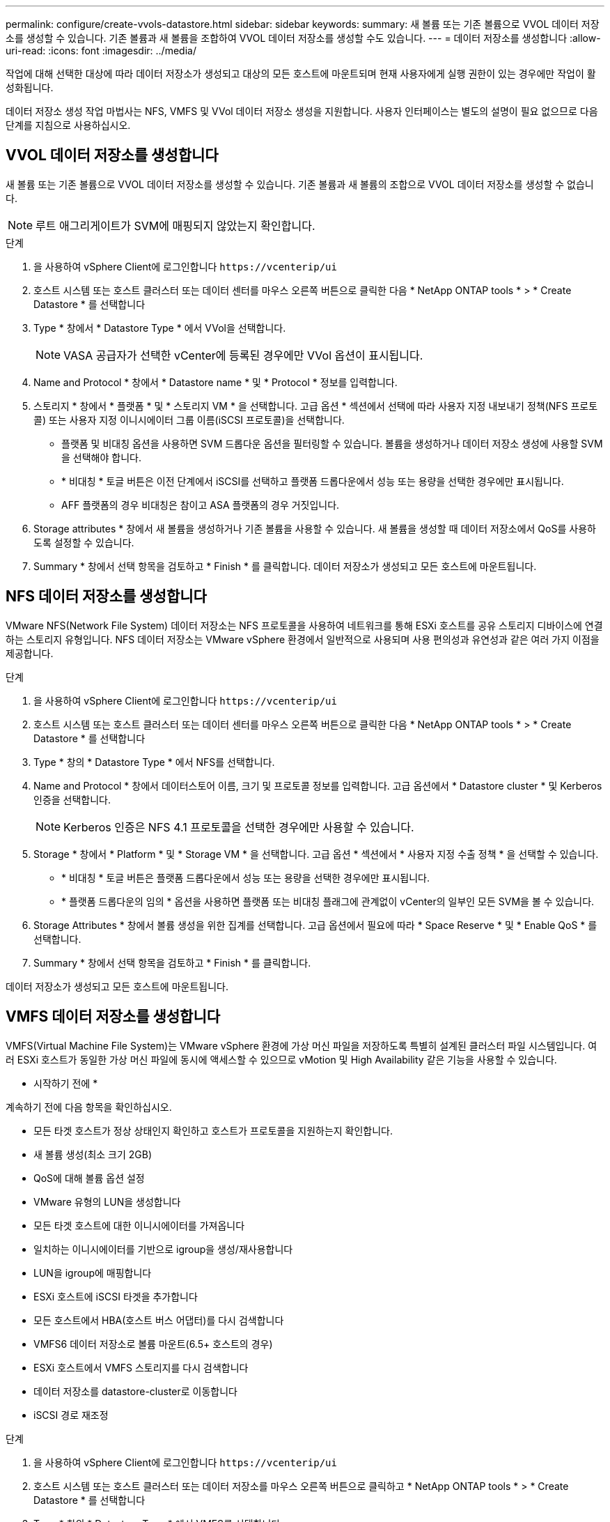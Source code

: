 ---
permalink: configure/create-vvols-datastore.html 
sidebar: sidebar 
keywords:  
summary: 새 볼륨 또는 기존 볼륨으로 VVOL 데이터 저장소를 생성할 수 있습니다. 기존 볼륨과 새 볼륨을 조합하여 VVOL 데이터 저장소를 생성할 수도 있습니다. 
---
= 데이터 저장소를 생성합니다
:allow-uri-read: 
:icons: font
:imagesdir: ../media/


[role="lead"]
작업에 대해 선택한 대상에 따라 데이터 저장소가 생성되고 대상의 모든 호스트에 마운트되며 현재 사용자에게 실행 권한이 있는 경우에만 작업이 활성화됩니다.

데이터 저장소 생성 작업 마법사는 NFS, VMFS 및 VVol 데이터 저장소 생성을 지원합니다. 사용자 인터페이스는 별도의 설명이 필요 없으므로 다음 단계를 지침으로 사용하십시오.



== VVOL 데이터 저장소를 생성합니다

새 볼륨 또는 기존 볼륨으로 VVOL 데이터 저장소를 생성할 수 있습니다. 기존 볼륨과 새 볼륨의 조합으로 VVOL 데이터 저장소를 생성할 수 없습니다.


NOTE: 루트 애그리게이트가 SVM에 매핑되지 않았는지 확인합니다.

.단계
. 을 사용하여 vSphere Client에 로그인합니다 `\https://vcenterip/ui`
. 호스트 시스템 또는 호스트 클러스터 또는 데이터 센터를 마우스 오른쪽 버튼으로 클릭한 다음 * NetApp ONTAP tools * > * Create Datastore * 를 선택합니다
. Type * 창에서 * Datastore Type * 에서 VVol을 선택합니다.
+

NOTE: VASA 공급자가 선택한 vCenter에 등록된 경우에만 VVol 옵션이 표시됩니다.

. Name and Protocol * 창에서 * Datastore name * 및 * Protocol * 정보를 입력합니다.
. 스토리지 * 창에서 * 플랫폼 * 및 * 스토리지 VM * 을 선택합니다. 고급 옵션 * 섹션에서 선택에 따라 사용자 지정 내보내기 정책(NFS 프로토콜) 또는 사용자 지정 이니시에이터 그룹 이름(iSCSI 프로토콜)을 선택합니다.
+
** 플랫폼 및 비대칭 옵션을 사용하면 SVM 드롭다운 옵션을 필터링할 수 있습니다. 볼륨을 생성하거나 데이터 저장소 생성에 사용할 SVM을 선택해야 합니다.
** * 비대칭 * 토글 버튼은 이전 단계에서 iSCSI를 선택하고 플랫폼 드롭다운에서 성능 또는 용량을 선택한 경우에만 표시됩니다.
** AFF 플랫폼의 경우 비대칭은 참이고 ASA 플랫폼의 경우 거짓입니다.


. Storage attributes * 창에서 새 볼륨을 생성하거나 기존 볼륨을 사용할 수 있습니다. 새 볼륨을 생성할 때 데이터 저장소에서 QoS를 사용하도록 설정할 수 있습니다.
. Summary * 창에서 선택 항목을 검토하고 * Finish * 를 클릭합니다.
데이터 저장소가 생성되고 모든 호스트에 마운트됩니다.




== NFS 데이터 저장소를 생성합니다

VMware NFS(Network File System) 데이터 저장소는 NFS 프로토콜을 사용하여 네트워크를 통해 ESXi 호스트를 공유 스토리지 디바이스에 연결하는 스토리지 유형입니다. NFS 데이터 저장소는 VMware vSphere 환경에서 일반적으로 사용되며 사용 편의성과 유연성과 같은 여러 가지 이점을 제공합니다.

.단계
. 을 사용하여 vSphere Client에 로그인합니다 `\https://vcenterip/ui`
. 호스트 시스템 또는 호스트 클러스터 또는 데이터 센터를 마우스 오른쪽 버튼으로 클릭한 다음 * NetApp ONTAP tools * > * Create Datastore * 를 선택합니다
. Type * 창의 * Datastore Type * 에서 NFS를 선택합니다.
. Name and Protocol * 창에서 데이터스토어 이름, 크기 및 프로토콜 정보를 입력합니다. 고급 옵션에서 * Datastore cluster * 및 Kerberos 인증을 선택합니다.
+

NOTE: Kerberos 인증은 NFS 4.1 프로토콜을 선택한 경우에만 사용할 수 있습니다.

. Storage * 창에서 * Platform * 및 * Storage VM * 을 선택합니다. 고급 옵션 * 섹션에서 * 사용자 지정 수출 정책 * 을 선택할 수 있습니다.
+
** * 비대칭 * 토글 버튼은 플랫폼 드롭다운에서 성능 또는 용량을 선택한 경우에만 표시됩니다.
** * 플랫폼 드롭다운의 임의 * 옵션을 사용하면 플랫폼 또는 비대칭 플래그에 관계없이 vCenter의 일부인 모든 SVM을 볼 수 있습니다.


. Storage Attributes * 창에서 볼륨 생성을 위한 집계를 선택합니다. 고급 옵션에서 필요에 따라 * Space Reserve * 및 * Enable QoS * 를 선택합니다.
. Summary * 창에서 선택 항목을 검토하고 * Finish * 를 클릭합니다.


데이터 저장소가 생성되고 모든 호스트에 마운트됩니다.



== VMFS 데이터 저장소를 생성합니다

VMFS(Virtual Machine File System)는 VMware vSphere 환경에 가상 머신 파일을 저장하도록 특별히 설계된 클러스터 파일 시스템입니다. 여러 ESXi 호스트가 동일한 가상 머신 파일에 동시에 액세스할 수 있으므로 vMotion 및 High Availability 같은 기능을 사용할 수 있습니다.

* 시작하기 전에 *

계속하기 전에 다음 항목을 확인하십시오.

* 모든 타겟 호스트가 정상 상태인지 확인하고 호스트가 프로토콜을 지원하는지 확인합니다.
* 새 볼륨 생성(최소 크기 2GB)
* QoS에 대해 볼륨 옵션 설정
* VMware 유형의 LUN을 생성합니다
* 모든 타겟 호스트에 대한 이니시에이터를 가져옵니다
* 일치하는 이니시에이터를 기반으로 igroup을 생성/재사용합니다
* LUN을 igroup에 매핑합니다
* ESXi 호스트에 iSCSI 타겟을 추가합니다
* 모든 호스트에서 HBA(호스트 버스 어댑터)를 다시 검색합니다
* VMFS6 데이터 저장소로 볼륨 마운트(6.5+ 호스트의 경우)
* ESXi 호스트에서 VMFS 스토리지를 다시 검색합니다
* 데이터 저장소를 datastore-cluster로 이동합니다
* iSCSI 경로 재조정


.단계
. 을 사용하여 vSphere Client에 로그인합니다 `\https://vcenterip/ui`
. 호스트 시스템 또는 호스트 클러스터 또는 데이터 저장소를 마우스 오른쪽 버튼으로 클릭하고 * NetApp ONTAP tools * > * Create Datastore * 를 선택합니다
. Type * 창의 * Datastore Type * 에서 VMFS를 선택합니다.
. Name and Protocol * 창에서 데이터 저장소 이름, 크기 및 프로토콜 정보를 입력합니다. 창의 * Advanced Options * 섹션에서 이 데이터 저장소를 추가할 데이터 저장소 클러스터를 선택합니다.
. Storage 창에서 Platform and Storage VM 을 선택합니다. 비대칭 토글 버튼을 선택합니다. 창의 * 고급 옵션 * 섹션에 * 사용자 지정 이니시에이터 그룹 이름 * 을 제공합니다(선택 사항). 데이터 저장소에 대해 기존 igroup을 선택하거나 사용자 지정 이름으로 새로운 igroup을 생성할 수 있습니다.
+
플랫폼 드롭다운에서 * Any * 옵션을 선택하면 플랫폼 또는 비대칭 플래그와 상관없이 vCenter의 일부인 모든 SVM을 볼 수 있습니다.

. 스토리지 속성 창의 드롭다운에서 * Aggregate * 를 선택합니다. 고급 옵션 * 섹션에서 필요에 따라 * 공간 예약 *, * 기존 볼륨 사용 * 및 * QoS * 활성화 옵션을 선택하고 필요한 세부 정보를 제공합니다.
. Summary * 창에서 데이터 저장소 세부 정보를 검토하고 * Finish * 를 클릭합니다.
데이터 저장소가 생성되고 모든 호스트에 마운트됩니다.

